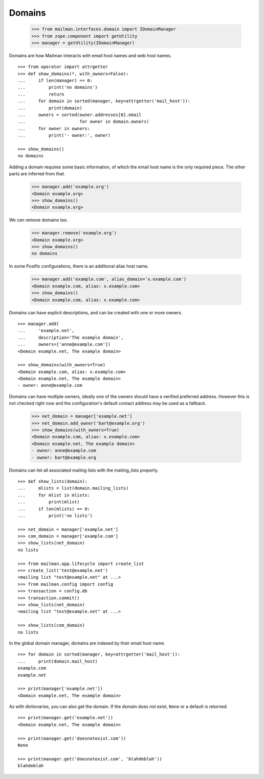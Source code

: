 =======
Domains
=======

    >>> from mailman.interfaces.domain import IDomainManager
    >>> from zope.component import getUtility
    >>> manager = getUtility(IDomainManager)

..  # The test framework starts out with an example domain, so let's delete
    # that first.
    >>> manager.remove('example.com')
    <Domain example.com...>

Domains are how Mailman interacts with email host names and web host names.
::

    >>> from operator import attrgetter
    >>> def show_domains(*, with_owners=False):
    ...     if len(manager) == 0:
    ...         print('no domains')
    ...         return
    ...     for domain in sorted(manager, key=attrgetter('mail_host')):
    ...         print(domain)
    ...     owners = sorted(owner.addresses[0].email
    ...                     for owner in domain.owners)
    ...     for owner in owners:
    ...         print('- owner:', owner)

    >>> show_domains()
    no domains

Adding a domain requires some basic information, of which the email host name
is the only required piece.  The other parts are inferred from that.

    >>> manager.add('example.org')
    <Domain example.org>
    >>> show_domains()
    <Domain example.org>

We can remove domains too.

    >>> manager.remove('example.org')
    <Domain example.org>
    >>> show_domains()
    no domains

In some Postfix configurations, there is an additional alias host name.

    >>> manager.add('example.com', alias_domain='x.example.com')
    <Domain example.com, alias: x.example.com>
    >>> show_domains()
    <Domain example.com, alias: x.example.com>

Domains can have explicit descriptions, and can be created with one or more
owners.
::

    >>> manager.add(
    ...     'example.net',
    ...     description='The example domain',
    ...     owners=['anne@example.com'])
    <Domain example.net, The example domain>

    >>> show_domains(with_owners=True)
    <Domain example.com, alias: x.example.com>
    <Domain example.net, The example domain>
    - owner: anne@example.com

Domains can have multiple owners, ideally one of the owners should have a
verified preferred address.  However this is not checked right now and the
configuration's default contact address may be used as a fallback.

   >>> net_domain = manager['example.net']
   >>> net_domain.add_owner('bart@example.org')
   >>> show_domains(with_owners=True)
   <Domain example.com, alias: x.example.com>
   <Domain example.net, The example domain>
   - owner: anne@example.com
   - owner: bart@example.org

Domains can list all associated mailing lists with the mailing_lists property.
::

    >>> def show_lists(domain):
    ...     mlists = list(domain.mailing_lists)
    ...     for mlist in mlists:
    ...         print(mlist)
    ...     if len(mlists) == 0:
    ...         print('no lists')

    >>> net_domain = manager['example.net']
    >>> com_domain = manager['example.com']
    >>> show_lists(net_domain)
    no lists

    >>> from mailman.app.lifecycle import create_list    
    >>> create_list('test@example.net')
    <mailing list "test@example.net" at ...>
    >>> from mailman.config import config
    >>> transaction = config.db    
    >>> transaction.commit()
    >>> show_lists(net_domain)
    <mailing list "test@example.net" at ...>

    >>> show_lists(com_domain)
    no lists

In the global domain manager, domains are indexed by their email host name.
::

    >>> for domain in sorted(manager, key=attrgetter('mail_host')):
    ...     print(domain.mail_host)
    example.com
    example.net

    >>> print(manager['example.net'])
    <Domain example.net, The example domain>

As with dictionaries, you can also get the domain.  If the domain does not
exist, ``None`` or a default is returned.
::

    >>> print(manager.get('example.net'))
    <Domain example.net, The example domain>

    >>> print(manager.get('doesnotexist.com'))
    None

    >>> print(manager.get('doesnotexist.com', 'blahdeblah'))
    blahdeblah
